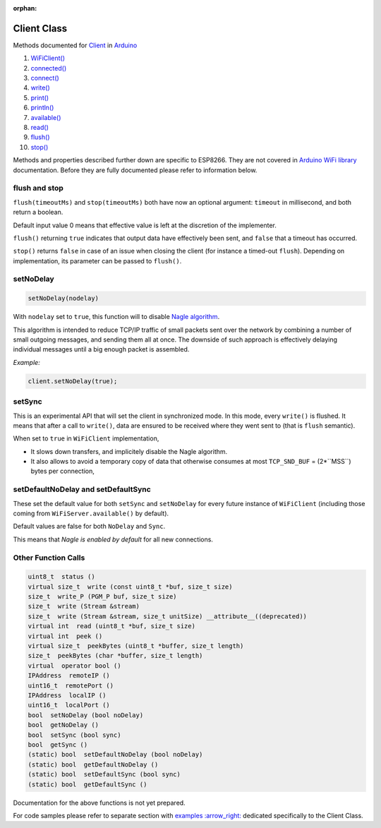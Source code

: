 :orphan:

Client Class
------------

Methods documented for `Client <https://www.arduino.cc/en/Reference/WiFiClientConstructor>`__ in `Arduino <https://github.com/arduino/Arduino>`__

1.  `WiFiClient() <https://www.arduino.cc/en/Reference/WiFiClient>`__
2.  `connected() <https://www.arduino.cc/en/Reference/WiFiClientConnected>`__
3.  `connect() <https://www.arduino.cc/en/Reference/WiFiClientConnect>`__
4.  `write() <https://www.arduino.cc/en/Reference/WiFiClientWrite>`__
5.  `print() <https://www.arduino.cc/en/Reference/WiFiClientPrint>`__
6.  `println() <https://www.arduino.cc/en/Reference/WiFiClientPrintln>`__
7.  `available() <https://www.arduino.cc/en/Reference/WiFiClientAvailable>`__
8.  `read() <https://www.arduino.cc/en/Reference/WiFiClientRead>`__
9.  `flush() <https://www.arduino.cc/en/Reference/WiFiClientFlush>`__
10. `stop() <https://www.arduino.cc/en/Reference/WiFIClientStop>`__

Methods and properties described further down are specific to ESP8266. They are not covered in `Arduino WiFi library <https://www.arduino.cc/en/Reference/WiFi>`__ documentation. Before they are fully documented please refer to information below.

flush and stop
~~~~~~~~~~~~~~

``flush(timeoutMs)`` and ``stop(timeoutMs)`` both have now an optional argument: ``timeout`` in millisecond, and both return a boolean.

Default input value 0 means that effective value is left at the discretion of the implementer.

``flush()`` returning ``true`` indicates that output data have effectively been sent, and ``false`` that a timeout has occurred.

``stop()`` returns ``false`` in case of an issue when closing the client (for instance a timed-out ``flush``). Depending on implementation, its parameter can be passed to ``flush()``.

setNoDelay
~~~~~~~~~~

.. code:: cpp

    setNoDelay(nodelay)

With ``nodelay`` set to ``true``, this function will to disable `Nagle algorithm <https://en.wikipedia.org/wiki/Nagle%27s_algorithm>`__.

This algorithm is intended to reduce TCP/IP traffic of small packets sent over the network by combining a number of small outgoing messages, and sending them all at once. The downside of such approach is effectively delaying individual messages until a big enough packet is assembled.

*Example:*

.. code:: cpp

    client.setNoDelay(true);

setSync
~~~~~~~

This is an experimental API that will set the client in synchronized mode.
In this mode, every ``write()`` is flushed.  It means that after a call to
``write()``, data are ensured to be received where they went sent to (that is
``flush`` semantic).

When set to ``true`` in ``WiFiClient`` implementation,

- It slows down transfers, and implicitely disable the Nagle algorithm.

- It also allows to avoid a temporary copy of data that otherwise consumes
  at most ``TCP_SND_BUF`` = (2*``MSS``) bytes per connection,


setDefaultNoDelay and setDefaultSync
~~~~~~~~~~~~~~~~~~~~~~~~~~~~~~~~~~~~

These set the default value for both ``setSync`` and ``setNoDelay`` for
every future instance of ``WiFiClient`` (including those coming from
``WiFiServer.available()`` by default).

Default values are false for both ``NoDelay`` and ``Sync``.

This means that *Nagle is enabled by default* for all new connections.


Other Function Calls
~~~~~~~~~~~~~~~~~~~~

.. code:: cpp

    uint8_t  status () 
    virtual size_t  write (const uint8_t *buf, size_t size) 
    size_t  write_P (PGM_P buf, size_t size) 
    size_t  write (Stream &stream) 
    size_t  write (Stream &stream, size_t unitSize) __attribute__((deprecated)) 
    virtual int  read (uint8_t *buf, size_t size) 
    virtual int  peek () 
    virtual size_t  peekBytes (uint8_t *buffer, size_t length) 
    size_t  peekBytes (char *buffer, size_t length) 
    virtual  operator bool () 
    IPAddress  remoteIP () 
    uint16_t  remotePort () 
    IPAddress  localIP () 
    uint16_t  localPort () 
    bool  setNoDelay (bool noDelay) 
    bool  getNoDelay () 
    bool  setSync (bool sync) 
    bool  getSync () 
    (static) bool  setDefaultNoDelay (bool noDelay) 
    (static) bool  getDefaultNoDelay () 
    (static) bool  setDefaultSync (bool sync) 
    (static) bool  getDefaultSync () 

Documentation for the above functions is not yet prepared.

For code samples please refer to separate section with `examples
:arrow\_right: <client-examples.rst>`__ dedicated specifically to the Client Class.
